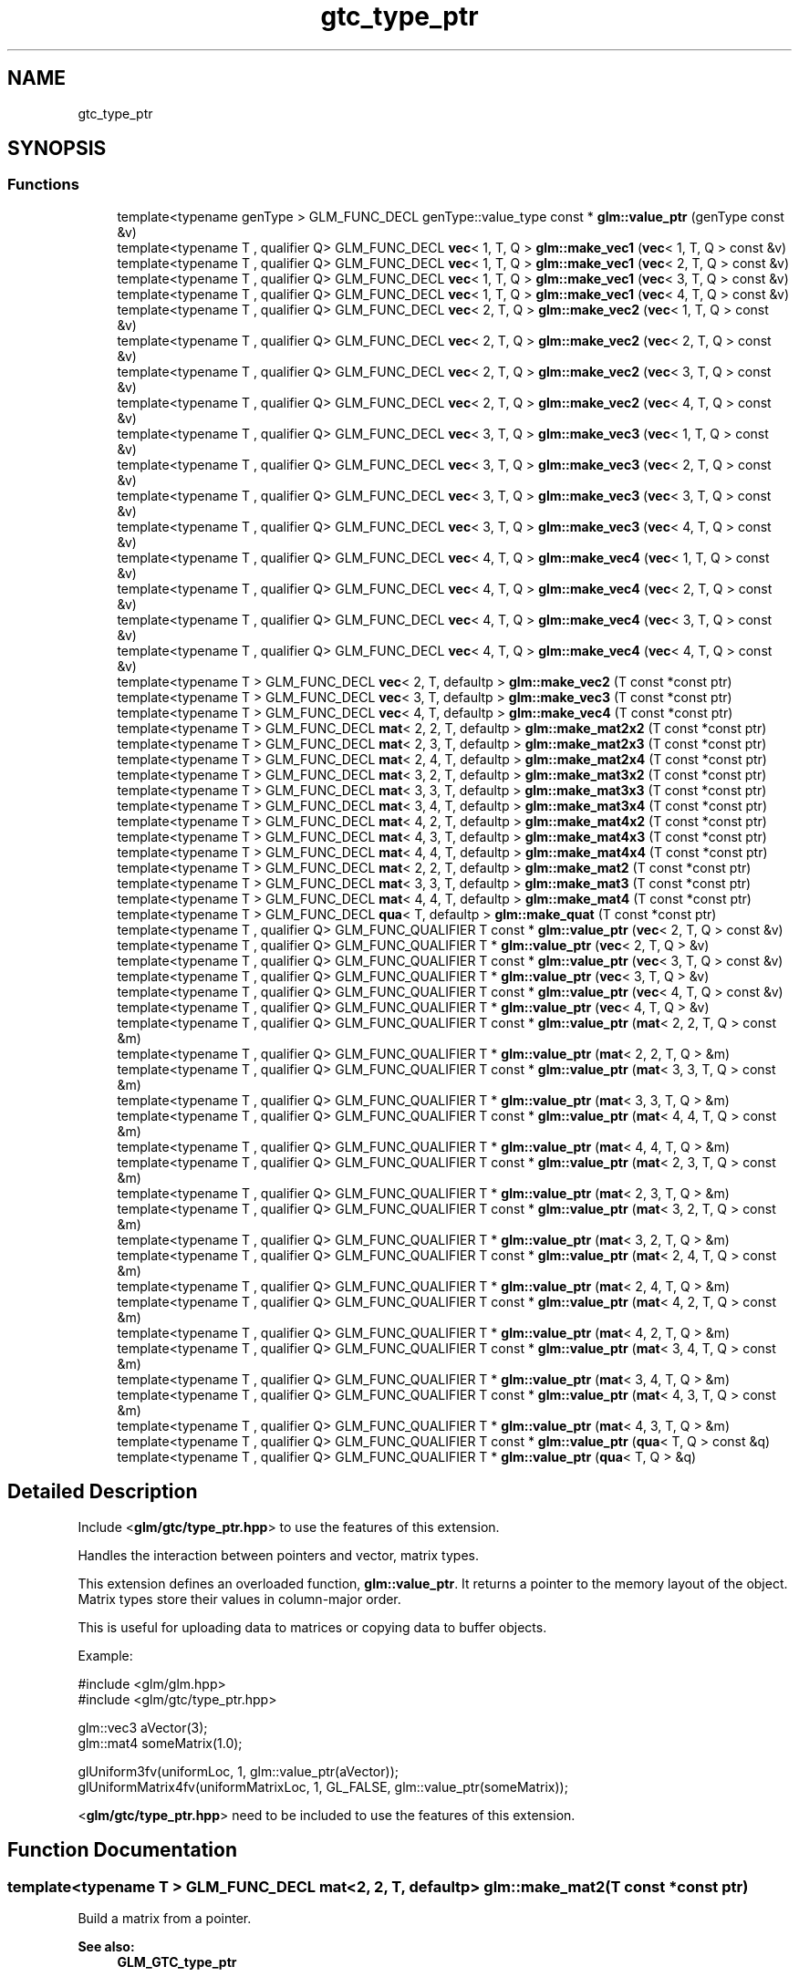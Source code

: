.TH "gtc_type_ptr" 3 "Sat Jul 20 2019" "Version 0.1" "Typhoon Engine" \" -*- nroff -*-
.ad l
.nh
.SH NAME
gtc_type_ptr
.SH SYNOPSIS
.br
.PP
.SS "Functions"

.in +1c
.ti -1c
.RI "template<typename genType > GLM_FUNC_DECL genType::value_type const  * \fBglm::value_ptr\fP (genType const &v)"
.br
.ti -1c
.RI "template<typename T , qualifier Q> GLM_FUNC_DECL \fBvec\fP< 1, T, Q > \fBglm::make_vec1\fP (\fBvec\fP< 1, T, Q > const &v)"
.br
.ti -1c
.RI "template<typename T , qualifier Q> GLM_FUNC_DECL \fBvec\fP< 1, T, Q > \fBglm::make_vec1\fP (\fBvec\fP< 2, T, Q > const &v)"
.br
.ti -1c
.RI "template<typename T , qualifier Q> GLM_FUNC_DECL \fBvec\fP< 1, T, Q > \fBglm::make_vec1\fP (\fBvec\fP< 3, T, Q > const &v)"
.br
.ti -1c
.RI "template<typename T , qualifier Q> GLM_FUNC_DECL \fBvec\fP< 1, T, Q > \fBglm::make_vec1\fP (\fBvec\fP< 4, T, Q > const &v)"
.br
.ti -1c
.RI "template<typename T , qualifier Q> GLM_FUNC_DECL \fBvec\fP< 2, T, Q > \fBglm::make_vec2\fP (\fBvec\fP< 1, T, Q > const &v)"
.br
.ti -1c
.RI "template<typename T , qualifier Q> GLM_FUNC_DECL \fBvec\fP< 2, T, Q > \fBglm::make_vec2\fP (\fBvec\fP< 2, T, Q > const &v)"
.br
.ti -1c
.RI "template<typename T , qualifier Q> GLM_FUNC_DECL \fBvec\fP< 2, T, Q > \fBglm::make_vec2\fP (\fBvec\fP< 3, T, Q > const &v)"
.br
.ti -1c
.RI "template<typename T , qualifier Q> GLM_FUNC_DECL \fBvec\fP< 2, T, Q > \fBglm::make_vec2\fP (\fBvec\fP< 4, T, Q > const &v)"
.br
.ti -1c
.RI "template<typename T , qualifier Q> GLM_FUNC_DECL \fBvec\fP< 3, T, Q > \fBglm::make_vec3\fP (\fBvec\fP< 1, T, Q > const &v)"
.br
.ti -1c
.RI "template<typename T , qualifier Q> GLM_FUNC_DECL \fBvec\fP< 3, T, Q > \fBglm::make_vec3\fP (\fBvec\fP< 2, T, Q > const &v)"
.br
.ti -1c
.RI "template<typename T , qualifier Q> GLM_FUNC_DECL \fBvec\fP< 3, T, Q > \fBglm::make_vec3\fP (\fBvec\fP< 3, T, Q > const &v)"
.br
.ti -1c
.RI "template<typename T , qualifier Q> GLM_FUNC_DECL \fBvec\fP< 3, T, Q > \fBglm::make_vec3\fP (\fBvec\fP< 4, T, Q > const &v)"
.br
.ti -1c
.RI "template<typename T , qualifier Q> GLM_FUNC_DECL \fBvec\fP< 4, T, Q > \fBglm::make_vec4\fP (\fBvec\fP< 1, T, Q > const &v)"
.br
.ti -1c
.RI "template<typename T , qualifier Q> GLM_FUNC_DECL \fBvec\fP< 4, T, Q > \fBglm::make_vec4\fP (\fBvec\fP< 2, T, Q > const &v)"
.br
.ti -1c
.RI "template<typename T , qualifier Q> GLM_FUNC_DECL \fBvec\fP< 4, T, Q > \fBglm::make_vec4\fP (\fBvec\fP< 3, T, Q > const &v)"
.br
.ti -1c
.RI "template<typename T , qualifier Q> GLM_FUNC_DECL \fBvec\fP< 4, T, Q > \fBglm::make_vec4\fP (\fBvec\fP< 4, T, Q > const &v)"
.br
.ti -1c
.RI "template<typename T > GLM_FUNC_DECL \fBvec\fP< 2, T, defaultp > \fBglm::make_vec2\fP (T const *const ptr)"
.br
.ti -1c
.RI "template<typename T > GLM_FUNC_DECL \fBvec\fP< 3, T, defaultp > \fBglm::make_vec3\fP (T const *const ptr)"
.br
.ti -1c
.RI "template<typename T > GLM_FUNC_DECL \fBvec\fP< 4, T, defaultp > \fBglm::make_vec4\fP (T const *const ptr)"
.br
.ti -1c
.RI "template<typename T > GLM_FUNC_DECL \fBmat\fP< 2, 2, T, defaultp > \fBglm::make_mat2x2\fP (T const *const ptr)"
.br
.ti -1c
.RI "template<typename T > GLM_FUNC_DECL \fBmat\fP< 2, 3, T, defaultp > \fBglm::make_mat2x3\fP (T const *const ptr)"
.br
.ti -1c
.RI "template<typename T > GLM_FUNC_DECL \fBmat\fP< 2, 4, T, defaultp > \fBglm::make_mat2x4\fP (T const *const ptr)"
.br
.ti -1c
.RI "template<typename T > GLM_FUNC_DECL \fBmat\fP< 3, 2, T, defaultp > \fBglm::make_mat3x2\fP (T const *const ptr)"
.br
.ti -1c
.RI "template<typename T > GLM_FUNC_DECL \fBmat\fP< 3, 3, T, defaultp > \fBglm::make_mat3x3\fP (T const *const ptr)"
.br
.ti -1c
.RI "template<typename T > GLM_FUNC_DECL \fBmat\fP< 3, 4, T, defaultp > \fBglm::make_mat3x4\fP (T const *const ptr)"
.br
.ti -1c
.RI "template<typename T > GLM_FUNC_DECL \fBmat\fP< 4, 2, T, defaultp > \fBglm::make_mat4x2\fP (T const *const ptr)"
.br
.ti -1c
.RI "template<typename T > GLM_FUNC_DECL \fBmat\fP< 4, 3, T, defaultp > \fBglm::make_mat4x3\fP (T const *const ptr)"
.br
.ti -1c
.RI "template<typename T > GLM_FUNC_DECL \fBmat\fP< 4, 4, T, defaultp > \fBglm::make_mat4x4\fP (T const *const ptr)"
.br
.ti -1c
.RI "template<typename T > GLM_FUNC_DECL \fBmat\fP< 2, 2, T, defaultp > \fBglm::make_mat2\fP (T const *const ptr)"
.br
.ti -1c
.RI "template<typename T > GLM_FUNC_DECL \fBmat\fP< 3, 3, T, defaultp > \fBglm::make_mat3\fP (T const *const ptr)"
.br
.ti -1c
.RI "template<typename T > GLM_FUNC_DECL \fBmat\fP< 4, 4, T, defaultp > \fBglm::make_mat4\fP (T const *const ptr)"
.br
.ti -1c
.RI "template<typename T > GLM_FUNC_DECL \fBqua\fP< T, defaultp > \fBglm::make_quat\fP (T const *const ptr)"
.br
.ti -1c
.RI "template<typename T , qualifier Q> GLM_FUNC_QUALIFIER T const  * \fBglm::value_ptr\fP (\fBvec\fP< 2, T, Q > const &v)"
.br
.ti -1c
.RI "template<typename T , qualifier Q> GLM_FUNC_QUALIFIER T * \fBglm::value_ptr\fP (\fBvec\fP< 2, T, Q > &v)"
.br
.ti -1c
.RI "template<typename T , qualifier Q> GLM_FUNC_QUALIFIER T const  * \fBglm::value_ptr\fP (\fBvec\fP< 3, T, Q > const &v)"
.br
.ti -1c
.RI "template<typename T , qualifier Q> GLM_FUNC_QUALIFIER T * \fBglm::value_ptr\fP (\fBvec\fP< 3, T, Q > &v)"
.br
.ti -1c
.RI "template<typename T , qualifier Q> GLM_FUNC_QUALIFIER T const  * \fBglm::value_ptr\fP (\fBvec\fP< 4, T, Q > const &v)"
.br
.ti -1c
.RI "template<typename T , qualifier Q> GLM_FUNC_QUALIFIER T * \fBglm::value_ptr\fP (\fBvec\fP< 4, T, Q > &v)"
.br
.ti -1c
.RI "template<typename T , qualifier Q> GLM_FUNC_QUALIFIER T const  * \fBglm::value_ptr\fP (\fBmat\fP< 2, 2, T, Q > const &m)"
.br
.ti -1c
.RI "template<typename T , qualifier Q> GLM_FUNC_QUALIFIER T * \fBglm::value_ptr\fP (\fBmat\fP< 2, 2, T, Q > &m)"
.br
.ti -1c
.RI "template<typename T , qualifier Q> GLM_FUNC_QUALIFIER T const  * \fBglm::value_ptr\fP (\fBmat\fP< 3, 3, T, Q > const &m)"
.br
.ti -1c
.RI "template<typename T , qualifier Q> GLM_FUNC_QUALIFIER T * \fBglm::value_ptr\fP (\fBmat\fP< 3, 3, T, Q > &m)"
.br
.ti -1c
.RI "template<typename T , qualifier Q> GLM_FUNC_QUALIFIER T const  * \fBglm::value_ptr\fP (\fBmat\fP< 4, 4, T, Q > const &m)"
.br
.ti -1c
.RI "template<typename T , qualifier Q> GLM_FUNC_QUALIFIER T * \fBglm::value_ptr\fP (\fBmat\fP< 4, 4, T, Q > &m)"
.br
.ti -1c
.RI "template<typename T , qualifier Q> GLM_FUNC_QUALIFIER T const  * \fBglm::value_ptr\fP (\fBmat\fP< 2, 3, T, Q > const &m)"
.br
.ti -1c
.RI "template<typename T , qualifier Q> GLM_FUNC_QUALIFIER T * \fBglm::value_ptr\fP (\fBmat\fP< 2, 3, T, Q > &m)"
.br
.ti -1c
.RI "template<typename T , qualifier Q> GLM_FUNC_QUALIFIER T const  * \fBglm::value_ptr\fP (\fBmat\fP< 3, 2, T, Q > const &m)"
.br
.ti -1c
.RI "template<typename T , qualifier Q> GLM_FUNC_QUALIFIER T * \fBglm::value_ptr\fP (\fBmat\fP< 3, 2, T, Q > &m)"
.br
.ti -1c
.RI "template<typename T , qualifier Q> GLM_FUNC_QUALIFIER T const  * \fBglm::value_ptr\fP (\fBmat\fP< 2, 4, T, Q > const &m)"
.br
.ti -1c
.RI "template<typename T , qualifier Q> GLM_FUNC_QUALIFIER T * \fBglm::value_ptr\fP (\fBmat\fP< 2, 4, T, Q > &m)"
.br
.ti -1c
.RI "template<typename T , qualifier Q> GLM_FUNC_QUALIFIER T const  * \fBglm::value_ptr\fP (\fBmat\fP< 4, 2, T, Q > const &m)"
.br
.ti -1c
.RI "template<typename T , qualifier Q> GLM_FUNC_QUALIFIER T * \fBglm::value_ptr\fP (\fBmat\fP< 4, 2, T, Q > &m)"
.br
.ti -1c
.RI "template<typename T , qualifier Q> GLM_FUNC_QUALIFIER T const  * \fBglm::value_ptr\fP (\fBmat\fP< 3, 4, T, Q > const &m)"
.br
.ti -1c
.RI "template<typename T , qualifier Q> GLM_FUNC_QUALIFIER T * \fBglm::value_ptr\fP (\fBmat\fP< 3, 4, T, Q > &m)"
.br
.ti -1c
.RI "template<typename T , qualifier Q> GLM_FUNC_QUALIFIER T const  * \fBglm::value_ptr\fP (\fBmat\fP< 4, 3, T, Q > const &m)"
.br
.ti -1c
.RI "template<typename T , qualifier Q> GLM_FUNC_QUALIFIER T * \fBglm::value_ptr\fP (\fBmat\fP< 4, 3, T, Q > &m)"
.br
.ti -1c
.RI "template<typename T , qualifier Q> GLM_FUNC_QUALIFIER T const  * \fBglm::value_ptr\fP (\fBqua\fP< T, Q > const &q)"
.br
.ti -1c
.RI "template<typename T , qualifier Q> GLM_FUNC_QUALIFIER T * \fBglm::value_ptr\fP (\fBqua\fP< T, Q > &q)"
.br
.in -1c
.SH "Detailed Description"
.PP 
Include <\fBglm/gtc/type_ptr\&.hpp\fP> to use the features of this extension\&.
.PP
Handles the interaction between pointers and vector, matrix types\&.
.PP
This extension defines an overloaded function, \fBglm::value_ptr\fP\&. It returns a pointer to the memory layout of the object\&. Matrix types store their values in column-major order\&.
.PP
This is useful for uploading data to matrices or copying data to buffer objects\&.
.PP
Example: 
.PP
.nf
#include <glm/glm\&.hpp>
#include <glm/gtc/type_ptr\&.hpp>

glm::vec3 aVector(3);
glm::mat4 someMatrix(1\&.0);

glUniform3fv(uniformLoc, 1, glm::value_ptr(aVector));
glUniformMatrix4fv(uniformMatrixLoc, 1, GL_FALSE, glm::value_ptr(someMatrix));

.fi
.PP
.PP
<\fBglm/gtc/type_ptr\&.hpp\fP> need to be included to use the features of this extension\&. 
.SH "Function Documentation"
.PP 
.SS "template<typename T > GLM_FUNC_DECL \fBmat\fP<2, 2, T, defaultp> glm::make_mat2 (T const *const ptr)"
Build a matrix from a pointer\&. 
.PP
\fBSee also:\fP
.RS 4
\fBGLM_GTC_type_ptr\fP 
.RE
.PP

.SS "template<typename T > GLM_FUNC_DECL \fBmat\fP<2, 2, T, defaultp> glm::make_mat2x2 (T const *const ptr)"
Build a matrix from a pointer\&. 
.PP
\fBSee also:\fP
.RS 4
\fBGLM_GTC_type_ptr\fP 
.RE
.PP

.SS "template<typename T > GLM_FUNC_DECL \fBmat\fP<2, 3, T, defaultp> glm::make_mat2x3 (T const *const ptr)"
Build a matrix from a pointer\&. 
.PP
\fBSee also:\fP
.RS 4
\fBGLM_GTC_type_ptr\fP 
.RE
.PP

.SS "template<typename T > GLM_FUNC_DECL \fBmat\fP<2, 4, T, defaultp> glm::make_mat2x4 (T const *const ptr)"
Build a matrix from a pointer\&. 
.PP
\fBSee also:\fP
.RS 4
\fBGLM_GTC_type_ptr\fP 
.RE
.PP

.SS "template<typename T > GLM_FUNC_DECL \fBmat\fP<3, 3, T, defaultp> glm::make_mat3 (T const *const ptr)"
Build a matrix from a pointer\&. 
.PP
\fBSee also:\fP
.RS 4
\fBGLM_GTC_type_ptr\fP 
.RE
.PP

.SS "template<typename T > GLM_FUNC_DECL \fBmat\fP<3, 2, T, defaultp> glm::make_mat3x2 (T const *const ptr)"
Build a matrix from a pointer\&. 
.PP
\fBSee also:\fP
.RS 4
\fBGLM_GTC_type_ptr\fP 
.RE
.PP

.SS "template<typename T > GLM_FUNC_DECL \fBmat\fP<3, 3, T, defaultp> glm::make_mat3x3 (T const *const ptr)"
Build a matrix from a pointer\&. 
.PP
\fBSee also:\fP
.RS 4
\fBGLM_GTC_type_ptr\fP 
.RE
.PP

.SS "template<typename T > GLM_FUNC_DECL \fBmat\fP<3, 4, T, defaultp> glm::make_mat3x4 (T const *const ptr)"
Build a matrix from a pointer\&. 
.PP
\fBSee also:\fP
.RS 4
\fBGLM_GTC_type_ptr\fP 
.RE
.PP

.SS "template<typename T > GLM_FUNC_DECL \fBmat\fP<4, 4, T, defaultp> glm::make_mat4 (T const *const ptr)"
Build a matrix from a pointer\&. 
.PP
\fBSee also:\fP
.RS 4
\fBGLM_GTC_type_ptr\fP 
.RE
.PP

.SS "template<typename T > GLM_FUNC_DECL \fBmat\fP<4, 2, T, defaultp> glm::make_mat4x2 (T const *const ptr)"
Build a matrix from a pointer\&. 
.PP
\fBSee also:\fP
.RS 4
\fBGLM_GTC_type_ptr\fP 
.RE
.PP

.SS "template<typename T > GLM_FUNC_DECL \fBmat\fP<4, 3, T, defaultp> glm::make_mat4x3 (T const *const ptr)"
Build a matrix from a pointer\&. 
.PP
\fBSee also:\fP
.RS 4
\fBGLM_GTC_type_ptr\fP 
.RE
.PP

.SS "template<typename T > GLM_FUNC_DECL \fBmat\fP<4, 4, T, defaultp> glm::make_mat4x4 (T const *const ptr)"
Build a matrix from a pointer\&. 
.PP
\fBSee also:\fP
.RS 4
\fBGLM_GTC_type_ptr\fP 
.RE
.PP

.SS "template<typename T > GLM_FUNC_DECL \fBqua\fP<T, defaultp> glm::make_quat (T const *const ptr)"
Build a quaternion from a pointer\&. 
.PP
\fBSee also:\fP
.RS 4
\fBGLM_GTC_type_ptr\fP 
.RE
.PP

.SS "template<typename T , qualifier Q> GLM_FUNC_DECL \fBvec\fP<1, T, Q> glm::make_vec1 (\fBvec\fP< 1, T, Q > const & v)\fC [inline]\fP"
Build a vector from a pointer\&. 
.PP
\fBSee also:\fP
.RS 4
\fBGLM_GTC_type_ptr\fP 
.RE
.PP

.SS "template<typename T , qualifier Q> GLM_FUNC_DECL \fBvec\fP<1, T, Q> glm::make_vec1 (\fBvec\fP< 2, T, Q > const & v)\fC [inline]\fP"
Build a vector from a pointer\&. 
.PP
\fBSee also:\fP
.RS 4
\fBGLM_GTC_type_ptr\fP 
.RE
.PP

.SS "template<typename T , qualifier Q> GLM_FUNC_DECL \fBvec\fP<1, T, Q> glm::make_vec1 (\fBvec\fP< 3, T, Q > const & v)\fC [inline]\fP"
Build a vector from a pointer\&. 
.PP
\fBSee also:\fP
.RS 4
\fBGLM_GTC_type_ptr\fP 
.RE
.PP

.SS "template<typename T , qualifier Q> GLM_FUNC_DECL \fBvec\fP<1, T, Q> glm::make_vec1 (\fBvec\fP< 4, T, Q > const & v)\fC [inline]\fP"
Build a vector from a pointer\&. 
.PP
\fBSee also:\fP
.RS 4
\fBGLM_GTC_type_ptr\fP 
.RE
.PP

.SS "template<typename T , qualifier Q> GLM_FUNC_DECL \fBvec\fP<2, T, Q> glm::make_vec2 (\fBvec\fP< 1, T, Q > const & v)\fC [inline]\fP"
Build a vector from a pointer\&. 
.PP
\fBSee also:\fP
.RS 4
\fBGLM_GTC_type_ptr\fP 
.RE
.PP

.SS "template<typename T , qualifier Q> GLM_FUNC_DECL \fBvec\fP<2, T, Q> glm::make_vec2 (\fBvec\fP< 2, T, Q > const & v)\fC [inline]\fP"
Build a vector from a pointer\&. 
.PP
\fBSee also:\fP
.RS 4
\fBGLM_GTC_type_ptr\fP 
.RE
.PP

.SS "template<typename T , qualifier Q> GLM_FUNC_DECL \fBvec\fP<2, T, Q> glm::make_vec2 (\fBvec\fP< 3, T, Q > const & v)\fC [inline]\fP"
Build a vector from a pointer\&. 
.PP
\fBSee also:\fP
.RS 4
\fBGLM_GTC_type_ptr\fP 
.RE
.PP

.SS "template<typename T , qualifier Q> GLM_FUNC_DECL \fBvec\fP<2, T, Q> glm::make_vec2 (\fBvec\fP< 4, T, Q > const & v)\fC [inline]\fP"
Build a vector from a pointer\&. 
.PP
\fBSee also:\fP
.RS 4
\fBGLM_GTC_type_ptr\fP 
.RE
.PP

.SS "template<typename T > GLM_FUNC_DECL \fBvec\fP<2, T, defaultp> glm::make_vec2 (T const *const ptr)"
Build a vector from a pointer\&. 
.PP
\fBSee also:\fP
.RS 4
\fBGLM_GTC_type_ptr\fP 
.RE
.PP

.SS "template<typename T , qualifier Q> GLM_FUNC_DECL \fBvec\fP<3, T, Q> glm::make_vec3 (\fBvec\fP< 1, T, Q > const & v)\fC [inline]\fP"
Build a vector from a pointer\&. 
.PP
\fBSee also:\fP
.RS 4
\fBGLM_GTC_type_ptr\fP 
.RE
.PP

.SS "template<typename T , qualifier Q> GLM_FUNC_DECL \fBvec\fP<3, T, Q> glm::make_vec3 (\fBvec\fP< 2, T, Q > const & v)\fC [inline]\fP"
Build a vector from a pointer\&. 
.PP
\fBSee also:\fP
.RS 4
\fBGLM_GTC_type_ptr\fP 
.RE
.PP

.SS "template<typename T , qualifier Q> GLM_FUNC_DECL \fBvec\fP<3, T, Q> glm::make_vec3 (\fBvec\fP< 3, T, Q > const & v)\fC [inline]\fP"
Build a vector from a pointer\&. 
.PP
\fBSee also:\fP
.RS 4
\fBGLM_GTC_type_ptr\fP 
.RE
.PP

.SS "template<typename T , qualifier Q> GLM_FUNC_DECL \fBvec\fP<3, T, Q> glm::make_vec3 (\fBvec\fP< 4, T, Q > const & v)\fC [inline]\fP"
Build a vector from a pointer\&. 
.PP
\fBSee also:\fP
.RS 4
\fBGLM_GTC_type_ptr\fP 
.RE
.PP

.SS "template<typename T > GLM_FUNC_DECL \fBvec\fP<3, T, defaultp> glm::make_vec3 (T const *const ptr)"
Build a vector from a pointer\&. 
.PP
\fBSee also:\fP
.RS 4
\fBGLM_GTC_type_ptr\fP 
.RE
.PP

.SS "template<typename T , qualifier Q> GLM_FUNC_DECL \fBvec\fP<4, T, Q> glm::make_vec4 (\fBvec\fP< 1, T, Q > const & v)\fC [inline]\fP"
Build a vector from a pointer\&. 
.PP
\fBSee also:\fP
.RS 4
\fBGLM_GTC_type_ptr\fP 
.RE
.PP

.SS "template<typename T , qualifier Q> GLM_FUNC_DECL \fBvec\fP<4, T, Q> glm::make_vec4 (\fBvec\fP< 2, T, Q > const & v)\fC [inline]\fP"
Build a vector from a pointer\&. 
.PP
\fBSee also:\fP
.RS 4
\fBGLM_GTC_type_ptr\fP 
.RE
.PP

.SS "template<typename T , qualifier Q> GLM_FUNC_DECL \fBvec\fP<4, T, Q> glm::make_vec4 (\fBvec\fP< 3, T, Q > const & v)\fC [inline]\fP"
Build a vector from a pointer\&. 
.PP
\fBSee also:\fP
.RS 4
\fBGLM_GTC_type_ptr\fP 
.RE
.PP

.SS "template<typename T , qualifier Q> GLM_FUNC_DECL \fBvec\fP<4, T, Q> glm::make_vec4 (\fBvec\fP< 4, T, Q > const & v)\fC [inline]\fP"
Build a vector from a pointer\&. 
.PP
\fBSee also:\fP
.RS 4
\fBGLM_GTC_type_ptr\fP 
.RE
.PP

.SS "template<typename T > GLM_FUNC_DECL \fBvec\fP<4, T, defaultp> glm::make_vec4 (T const *const ptr)"
Build a vector from a pointer\&. 
.PP
\fBSee also:\fP
.RS 4
\fBGLM_GTC_type_ptr\fP 
.RE
.PP

.SS "template<typename genType > GLM_FUNC_DECL genType::value_type const* glm::value_ptr (genType const & v)"
Return the constant address to the data of the input parameter\&. 
.PP
\fBSee also:\fP
.RS 4
\fBGLM_GTC_type_ptr\fP 
.RE
.PP

.SH "Author"
.PP 
Generated automatically by Doxygen for Typhoon Engine from the source code\&.
